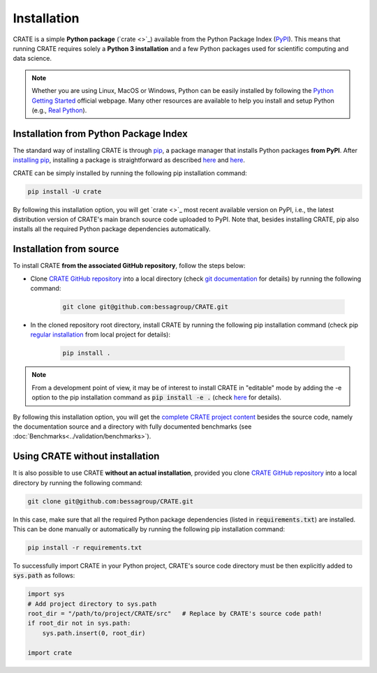 
Installation
============

CRATE is a simple **Python package** (`crate <>`_) available from the Python Package Index (`PyPI <https://pypi.org/>`_). This means that running CRATE requires solely a **Python 3 installation** and a few Python packages used for scientific computing and data science.

.. note::
    Whether you are using Linux, MacOS or Windows, Python can be easily installed by following the `Python Getting Started <https://www.python.org/about/gettingstarted/>`_ official webpage. Many other resources are available to help you install and setup Python (e.g., `Real Python <https://realpython.com/installing-python/>`_).


Installation from Python Package Index
--------------------------------------

The standard way of installing CRATE is through `pip <https://pip.pypa.io/en/stable/getting-started/>`_, a package manager that installs Python packages **from PyPI**. After `installing pip <https://pip.pypa.io/en/stable/installation/>`_, installing a package is straightforward as described `here <https://packaging.python.org/en/latest/tutorials/installing-packages/>`_ and `here <https://pip.pypa.io/en/stable/getting-started/>`_.

CRATE can be simply installed by running the following pip installation command:

.. code-block::

   pip install -U crate

By following this installation option, you will get `crate <>`_ most recent available version on PyPI, i.e., the latest distribution version of CRATE's main branch source code uploaded to PyPI. Note that, besides installing CRATE, pip also installs all the required Python package dependencies automatically.

.. _label_installation_source:

Installation from source
------------------------

To install CRATE **from the associated GitHub repository**, follow the steps below:

* Clone `CRATE GitHub repository <https://github.com/bessagroup/CRATE>`_ into a local directory (check `git documentation <https://git-scm.com/docs/git-clone>`_ for details) by running the following command:

    .. code-block::

       git clone git@github.com:bessagroup/CRATE.git

* In the cloned repository root directory, install CRATE by running the following pip installation command (check pip `regular installation <https://pip.pypa.io/en/stable/topics/local-project-installs/#regular-installs>`_ from local project for details):

    .. code-block::

       pip install .

.. note::
   From a development point of view, it may be of interest to install CRATE in "editable" mode by adding the -e option to the pip installation command as :code:`pip install -e .` (check `here <https://pip.pypa.io/en/stable/topics/local-project-installs/#editable-installs>`_ for details).

By following this installation option, you will get the `complete CRATE project content <https://github.com/bessagroup/CRATE>`_ besides the source code, namely the documentation source and a directory with fully documented benchmarks (see :doc:`Benchmarks<../validation/benchmarks>`).


Using CRATE without installation
--------------------------------

It is also possible to use CRATE **without an actual installation**, provided you clone `CRATE GitHub repository <https://github.com/bessagroup/CRATE>`_ into a local directory by running the following command:

.. code-block::

   git clone git@github.com:bessagroup/CRATE.git

In this case, make sure that all the required Python package dependencies (listed in :code:`requirements.txt`) are installed. This can be done manually or automatically by running the following pip installation command:

.. code-block::

   pip install -r requirements.txt

To successfully import CRATE in your Python project, CRATE's source code directory must be then explicitly added to :code:`sys.path` as follows:

.. code-block:: python

   import sys
   # Add project directory to sys.path
   root_dir = "/path/to/project/CRATE/src"   # Replace by CRATE's source code path!
   if root_dir not in sys.path:
       sys.path.insert(0, root_dir)

   import crate
